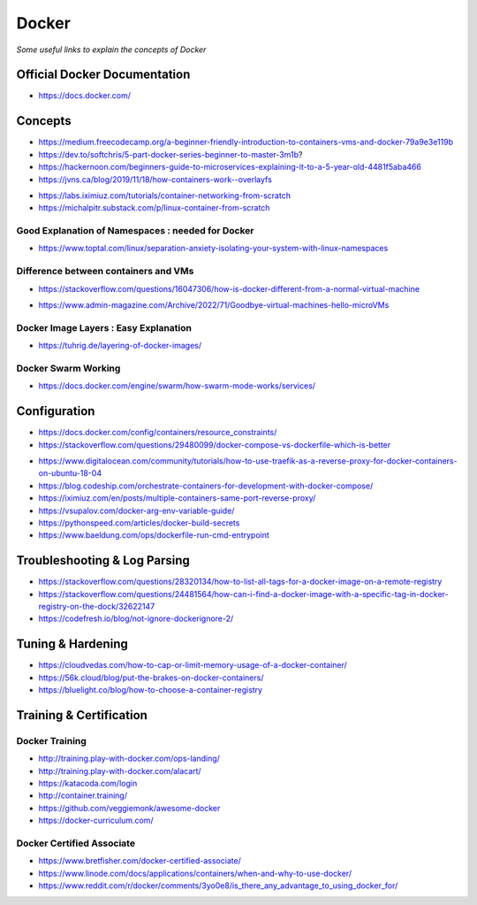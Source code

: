 ************
Docker
************

*Some useful links to explain the concepts of Docker*

##############################
Official Docker Documentation
##############################
- https://docs.docker.com/


########
Concepts
########
   
- https://medium.freecodecamp.org/a-beginner-friendly-introduction-to-containers-vms-and-docker-79a9e3e119b

- https://dev.to/softchris/5-part-docker-series-beginner-to-master-3m1b?

- https://hackernoon.com/beginners-guide-to-microservices-explaining-it-to-a-5-year-old-4481f5aba466

- https://jvns.ca/blog/2019/11/18/how-containers-work--overlayfs


.. image::  ../source/images/docker-concepts.gif
    :width: 800px
    :align: center
    :height: 821px
    :alt: Credits to ByteByteGo

- https://labs.iximiuz.com/tutorials/container-networking-from-scratch

- https://michalpitr.substack.com/p/linux-container-from-scratch


Good Explanation of Namespaces : needed for Docker
*********************************************************************
- https://www.toptal.com/linux/separation-anxiety-isolating-your-system-with-linux-namespaces

Difference between containers and VMs
*********************************************************************
- https://stackoverflow.com/questions/16047306/how-is-docker-different-from-a-normal-virtual-machine

.. image::  ../source/images/docker-architecture-diagram.png
    :width: 928px
    :align: center
    :height: 640px

- https://www.admin-magazine.com/Archive/2022/71/Goodbye-virtual-machines-hello-microVMs


Docker Image Layers : Easy Explanation
**********************************************
- https://tuhrig.de/layering-of-docker-images/
   
Docker Swarm Working
**********************************************
- https://docs.docker.com/engine/swarm/how-swarm-mode-works/services/


#########################
Configuration
#########################
- https://docs.docker.com/config/containers/resource_constraints/

- https://stackoverflow.com/questions/29480099/docker-compose-vs-dockerfile-which-is-better

.. image::  ../source/images/docker-compose-vs-dockerfile.png
    :width: 699px
    :align: center
    :height: 1335px

- https://www.digitalocean.com/community/tutorials/how-to-use-traefik-as-a-reverse-proxy-for-docker-containers-on-ubuntu-18-04

- https://blog.codeship.com/orchestrate-containers-for-development-with-docker-compose/

- https://iximiuz.com/en/posts/multiple-containers-same-port-reverse-proxy/

- https://vsupalov.com/docker-arg-env-variable-guide/

- https://pythonspeed.com/articles/docker-build-secrets

- https://www.baeldung.com/ops/dockerfile-run-cmd-entrypoint


################################
Troubleshooting & Log Parsing
################################
- https://stackoverflow.com/questions/28320134/how-to-list-all-tags-for-a-docker-image-on-a-remote-registry

- https://stackoverflow.com/questions/24481564/how-can-i-find-a-docker-image-with-a-specific-tag-in-docker-registry-on-the-dock/32622147

- https://codefresh.io/blog/not-ignore-dockerignore-2/


################################
Tuning & Hardening
################################
- https://cloudvedas.com/how-to-cap-or-limit-memory-usage-of-a-docker-container/

- https://56k.cloud/blog/put-the-brakes-on-docker-containers/

- https://bluelight.co/blog/how-to-choose-a-container-registry


#########################
Training & Certification
#########################

Docker Training
************************
- http://training.play-with-docker.com/ops-landing/
   
- http://training.play-with-docker.com/alacart/
   
- https://katacoda.com/login

- http://container.training/

- https://github.com/veggiemonk/awesome-docker

- https://docker-curriculum.com/


Docker Certified Associate
*******************************************
- https://www.bretfisher.com/docker-certified-associate/

- https://www.linode.com/docs/applications/containers/when-and-why-to-use-docker/

- https://www.reddit.com/r/docker/comments/3yo0e8/is_there_any_advantage_to_using_docker_for/
